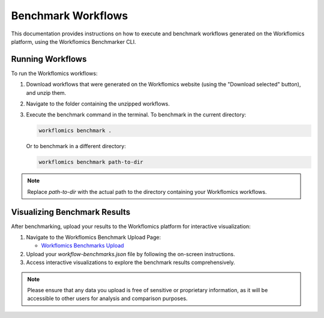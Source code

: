 Benchmark Workflows
===================

This documentation provides instructions on how to execute and benchmark workflows generated on the Workflomics platform, using the Workflomics Benchmarker CLI.


Running Workflows
-----------------

To run the Workflomics workflows:

1. Download workflows that were generated on the Workflomics website (using the "Download selected" button), and unzip them.

2. Navigate to the folder containing the unzipped workflows.

3. Execute the benchmark command in the terminal. To benchmark in the current directory:

   .. code-block:: bash

      workflomics benchmark .

   Or to benchmark in a different directory:

   .. code-block:: bash

      workflomics benchmark path-to-dir

.. note:: Replace `path-to-dir` with the actual path to the directory containing your Workflomics workflows.

Visualizing Benchmark Results
-----------------------------

After benchmarking, upload your results to the Workflomics platform for interactive visualization:

1. Navigate to the Workflomics Benchmark Upload Page:

   - `Workflomics Benchmarks Upload <http://145.38.190.48/benchmarks>`_

2. Upload your `workflow-benchmarks.json` file by following the on-screen instructions.

3. Access interactive visualizations to explore the benchmark results comprehensively.

.. note:: Please ensure that any data you upload is free of sensitive or proprietary information, as it will be accessible to other users for analysis and comparison purposes.

